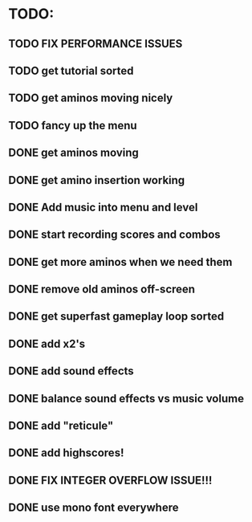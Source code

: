 * TODO:

** TODO FIX PERFORMANCE ISSUES

** TODO get tutorial sorted

** TODO get aminos moving nicely

** TODO fancy up the menu

** DONE get aminos moving
   CLOSED: [2021-10-17 Sun 17:06]
** DONE get amino insertion working
   CLOSED: [2021-10-20 Wed 20:46]
** DONE Add music into menu and level
   CLOSED: [2021-10-22 Fri 12:37]
** DONE start recording scores and combos
   CLOSED: [2021-10-22 Fri 13:11]
** DONE get more aminos when we need them
   CLOSED: [2021-10-22 Fri 21:07]
** DONE remove old aminos off-screen
   CLOSED: [2021-10-22 Fri 21:07]
** DONE get superfast gameplay loop sorted
   CLOSED: [2021-10-22 Fri 22:44]
** DONE add x2's
   CLOSED: [2021-10-23 Sat 11:38]
** DONE add sound effects
   CLOSED: [2021-10-23 Sat 12:20]
** DONE balance sound effects vs music volume
   CLOSED: [2021-10-23 Sat 14:30]
** DONE add "reticule"
   CLOSED: [2021-10-24 Sun 09:42]
** DONE add highscores!
   CLOSED: [2021-10-24 Sun 10:46]
** DONE FIX INTEGER OVERFLOW ISSUE!!!
   CLOSED: [2021-10-24 Sun 11:09]
** DONE use mono font everywhere
   CLOSED: [2021-10-24 Sun 16:26]
